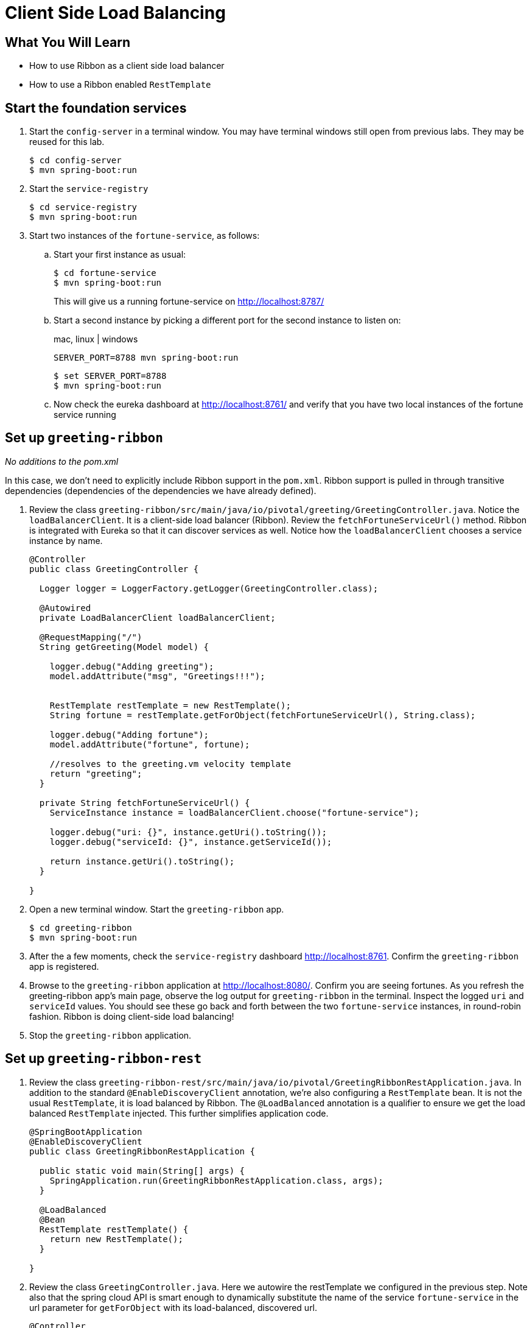 = Client Side Load Balancing
:api_endpoint: {{api_endpoint}}

== What You Will Learn

* How to use Ribbon as a client side load balancer
* How to use a Ribbon enabled `RestTemplate`

== Start the foundation services

. Start the `config-server` in a terminal window.  You may have terminal windows still open from previous labs.  They may be reused for this lab.
+
[source,bash]
----
$ cd config-server
$ mvn spring-boot:run
----

. Start the `service-registry`
+
[source,bash]
----
$ cd service-registry
$ mvn spring-boot:run
----

. Start two instances of the `fortune-service`, as follows:
+
.. Start your first instance as usual:
+
[source,bash]
----
$ cd fortune-service
$ mvn spring-boot:run
----
+
This will give us a running fortune-service on http://localhost:8787/[^]

.. Start a second instance by picking a different port for the second instance to listen on:
+
[alternatives#server_port]
mac, linux | windows
+
[#tabs-server_port-1.server_port]
--
[source.terminal]
----
SERVER_PORT=8788 mvn spring-boot:run
----
--
+
[#tabs-server_port-2.server_port]
--
[source,bash]
----
$ set SERVER_PORT=8788
$ mvn spring-boot:run
----
--

.. Now check the eureka dashboard at http://localhost:8761/[^] and verify that you have two local instances of the fortune service running

== Set up `greeting-ribbon`

_No additions to the pom.xml_

In this case, we don't need to explicitly include Ribbon support in the `pom.xml`.  Ribbon support is pulled in through transitive dependencies (dependencies of the dependencies we have already defined).

. Review the class `greeting-ribbon/src/main/java/io/pivotal/greeting/GreetingController.java`.  Notice the `loadBalancerClient`.  It is a client-side load balancer (Ribbon).  Review the `fetchFortuneServiceUrl()` method.  Ribbon is integrated with Eureka so that it can discover services as well.  Notice how the `loadBalancerClient` chooses a service instance by name.
+
[source.small,java]
----
@Controller
public class GreetingController {

  Logger logger = LoggerFactory.getLogger(GreetingController.class);

  @Autowired
  private LoadBalancerClient loadBalancerClient;

  @RequestMapping("/")
  String getGreeting(Model model) {

    logger.debug("Adding greeting");
    model.addAttribute("msg", "Greetings!!!");


    RestTemplate restTemplate = new RestTemplate();
    String fortune = restTemplate.getForObject(fetchFortuneServiceUrl(), String.class);

    logger.debug("Adding fortune");
    model.addAttribute("fortune", fortune);

    //resolves to the greeting.vm velocity template
    return "greeting";
  }

  private String fetchFortuneServiceUrl() {
    ServiceInstance instance = loadBalancerClient.choose("fortune-service");

    logger.debug("uri: {}", instance.getUri().toString());
    logger.debug("serviceId: {}", instance.getServiceId());

    return instance.getUri().toString();
  }

}
----

. Open a new terminal window.  Start the `greeting-ribbon` app.
+
[source,bash]
----
$ cd greeting-ribbon
$ mvn spring-boot:run
----

. After the a few moments, check the `service-registry` dashboard http://localhost:8761[^].  Confirm the `greeting-ribbon` app is registered.

. Browse to the `greeting-ribbon` application at http://localhost:8080/[^].  Confirm you are seeing fortunes.  As you refresh the greeting-ribbon app's main page, observe the log output for `greeting-ribbon` in the terminal.  Inspect the logged `uri` and `serviceId` values.  You should see these go back and forth between the two `fortune-service` instances, in round-robin fashion.  Ribbon is doing client-side load balancing!

. Stop the `greeting-ribbon` application.


== Set up `greeting-ribbon-rest`

. Review the class `greeting-ribbon-rest/src/main/java/io/pivotal/GreetingRibbonRestApplication.java`.  In addition to the standard `@EnableDiscoveryClient` annotation, we're also configuring a `RestTemplate` bean.  It is not the usual `RestTemplate`, it is load balanced by Ribbon.  The `@LoadBalanced` annotation is a qualifier to ensure we get the load balanced `RestTemplate` injected.  This further simplifies application code.
+
[source.small,java]
----
@SpringBootApplication
@EnableDiscoveryClient
public class GreetingRibbonRestApplication {

  public static void main(String[] args) {
    SpringApplication.run(GreetingRibbonRestApplication.class, args);
  }

  @LoadBalanced
  @Bean
  RestTemplate restTemplate() {
    return new RestTemplate();
  }

}
----

. Review the class `GreetingController.java`.  Here we autowire the restTemplate we configured in the previous step.  Note also that the spring cloud API is smart enough to dynamically substitute the name of the service `fortune-service` in the url parameter for `getForObject` with its load-balanced, discovered url.
+
[source.small,java]
----
@Controller
public class GreetingController {

  Logger logger = LoggerFactory.getLogger(GreetingController.class);

  @Autowired
  private RestTemplate restTemplate;

  @RequestMapping("/")
  String getGreeting(Model model) {

    logger.debug("Adding greeting");
    model.addAttribute("msg", "Greetings!!!");

    String fortune = restTemplate.getForObject("http://fortune-service", String.class);

    logger.debug("Adding fortune");
    model.addAttribute("fortune", fortune);

    //resolves to the greeting.vm velocity template
    return "greeting";
  }

}
----

. Open a new terminal window.  Start the `greeting-ribbon-rest` app.
+
[source,bash]
----
$ cd greeting-ribbon-rest
$ mvn clean spring-boot:run
----

. After the a few moments, check the `service-registry` dashboard at http://localhost:8761[^].  Confirm the `greeting-ribbon-rest` app is registered.

. Browse to http://localhost:8080/[^] to the `greeting-ribbon-rest` application.  Confirm you are seeing fortunes.  Refresh as desired.  Review the terminal output for the `greeting-ribbon-rest` app.

. More interestingly, review the logs for the two `fortune-service` applications.  With each refresh of greeting-ribbon-rest, one of these two will serve the response, in alternating fashion.

. When done stop the `config-server`, `service-registry`, `fortune-service` and `greeting-ribbon-rest` applications.

== Deploy the `greeting-ribbon-rest` to PCF

. Package and push the `greeting-ribbon-rest` application.
+
[source,bash]
----
$ mvn clean package
$ cf push greeting-ribbon-rest -p target/greeting-ribbon-rest-0.0.1-SNAPSHOT.jar -m 512M --random-route --no-start
----

. Bind services for the `greeting-ribbon-rest` application.
+
[source.terminal]
----
cf bind-service greeting-ribbon-rest config-server
----
+
..and:
+
[source.terminal]
----
cf bind-service greeting-ribbon-rest service-registry
----
+
You can safely ignore the _TIP: Use 'cf restage' to ensure your env variable changes take effect_ message from the CLI.  We don't need to restage at this time.

. Set the `TRUST_CERTS` environment variable for the `greeting-ribbon-rest` application (our PCF instance is using self-signed SSL certificates).
+
[source.terminal]
----
cf set-env greeting-ribbon-rest TRUST_CERTS {{api_endpoint}}
----
+
You can safely ignore the _TIP: Use 'cf restage' to ensure your env variable changes take effect_ message from the CLI.  We don't need to restage at this time.

. Start the `greeting-ribbon-rest` app.
+
[source.terminal]
----
cf start greeting-ribbon-rest
----

. After the a few moments, check the `service-registry`.  Confirm the `greeting-ribbon-rest` app is registered.

. Refresh the `greeting-ribbon-rest` root endpoint.  If you've still got the fortune service scaled at three instances, you should see the same round-robin load balancing behavior as earlier, but this time in CloudFoundry.

[TIP]
.How do you tell if calls to fortune-service are load-balanced?
====

Here's one way:  look at the text inside the first set of square brackets in the log output below (for fortune-service):

[source.small,bash]
----
➜  cf logs fortune-service
Connected, tailing logs for app fortune-service in org eitan-org / space dev as admin...

2017-04-04T20:55:14.37-0500 [APP/PROC/WEB/2]OUT 2017-04-05 01:55:14.378 DEBUG 19 --- [nio-8080-exec-4] io.pivotal.fortune.FortuneController     : fetching fortune.
2017-04-04T20:55:17.31-0500 [APP/PROC/WEB/0]OUT 2017-04-05 01:55:17.317 DEBUG 15 --- [nio-8080-exec-9] io.pivotal.fortune.FortuneController     : fetching fortune.
2017-04-04T20:55:17.58-0500 [APP/PROC/WEB/1]OUT 2017-04-05 01:55:17.581 DEBUG 14 --- [nio-8080-exec-6] io.pivotal.fortune.FortuneController     : fetching fortune.
2017-04-04T20:55:17.69-0500 [APP/PROC/WEB/2]OUT 2017-04-05 01:55:17.697 DEBUG 19 --- [nio-8080-exec-5] io.pivotal.fortune.FortuneController     : fetching fortune.
2017-04-04T20:55:17.84-0500 [APP/PROC/WEB/0]OUT 2017-04-05 01:55:17.846 DEBUG 15 --- [io-8080-exec-10] io.pivotal.fortune.FortuneController     : fetching fortune.
2017-04-04T20:55:18.09-0500 [APP/PROC/WEB/1]OUT 2017-04-05 01:55:18.092 DEBUG 14 --- [nio-8080-exec-7] io.pivotal.fortune.FortuneController     : fetching fortune.
2017-04-04T20:55:19.95-0500 [APP/PROC/WEB/2]OUT 2017-04-05 01:55:19.957 DEBUG 19 --- [nio-8080-exec-6] io.pivotal.fortune.FortuneController     : fetching fortune.
2017-04-04T20:55:20.15-0500 [APP/PROC/WEB/0]OUT 2017-04-05 01:55:20.150 DEBUG 15 --- [nio-8080-exec-1] io.pivotal.fortune.FortuneController     : fetching fortune.
2017-04-04T20:55:20.29-0500 [APP/PROC/WEB/1]OUT 2017-04-05 01:55:20.297 DEBUG 14 --- [nio-8080-exec-8] io.pivotal.fortune.FortuneController     : fetching fortune.
----

See how the instance index is reliably cycling from 2 to 0 to 1?
====

[TIP]
====

Did you consider instead of the above, using a cloudfoundry manifest to describe how to deploy greeting-ribbon-rest?  Below is an example (please don't copy verbatim;  for one, you'll likely want to change the value for `host`).

[source.small,yaml]
----
---
applications:
- name: greeting-ribbon-rest
  path: target/greeting-ribbon-rest-0.0.1-SNAPSHOT.jar
  host: eitan-grr
  memory: 512M
  services:
  - config-service
  - discovery-service
  env:
    TRUST_CERTS: api.sys.gcp.esuez.org
----

With such a file, the deployment simplifies back down to a single `cf push`.

====

.Note About This Lab
****
In the previous lab, we configured all applications to use the property _spring.cloud.services.registrationMethod_ with the value _direct_ (if you recall, we did this by editing the `application.yml` file in the config server's git repository).

Observe the PCF discovery service dashboard and you'll notice that each microservice is registering using its direct ip address.

[.thumb]
image::eureka_direct.png[Eureka Dashboard,640]

This allows Ribbon to effectively load-balance directly across the running fortune-service instances without going through the PCF GoRouter.

The other registration method ("route") does the opposite:  every fortune-service instance registers with its formal route url, which in this case would defeat Ribbon:  all requests would traverse the PCF GoRouter, who would now be responsible for the load balancing.

For more details, please read the http://docs.pivotal.io/spring-cloud-services/1-2/service-registry/writing-client-applications.html#register-a-service[following^].
****
